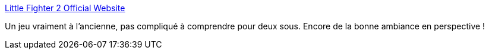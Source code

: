 :jbake-type: post
:jbake-status: published
:jbake-title: Little Fighter 2 Official Website
:jbake-tags: jeu,software,freeware,windows,_mois_janv.,_année_2008
:jbake-date: 2008-01-11
:jbake-depth: ../
:jbake-uri: shaarli/1200047911000.adoc
:jbake-source: https://nicolas-delsaux.hd.free.fr/Shaarli?searchterm=http%3A%2F%2Fhome.netfront.net%2F%7Emarti%2FLittleFighter2%2F&searchtags=jeu+software+freeware+windows+_mois_janv.+_ann%C3%A9e_2008
:jbake-style: shaarli

http://home.netfront.net/~marti/LittleFighter2/[Little Fighter 2 Official Website]

Un jeu vraiment à l'ancienne, pas compliqué à comprendre pour deux sous. Encore de la bonne ambiance en perspective !
